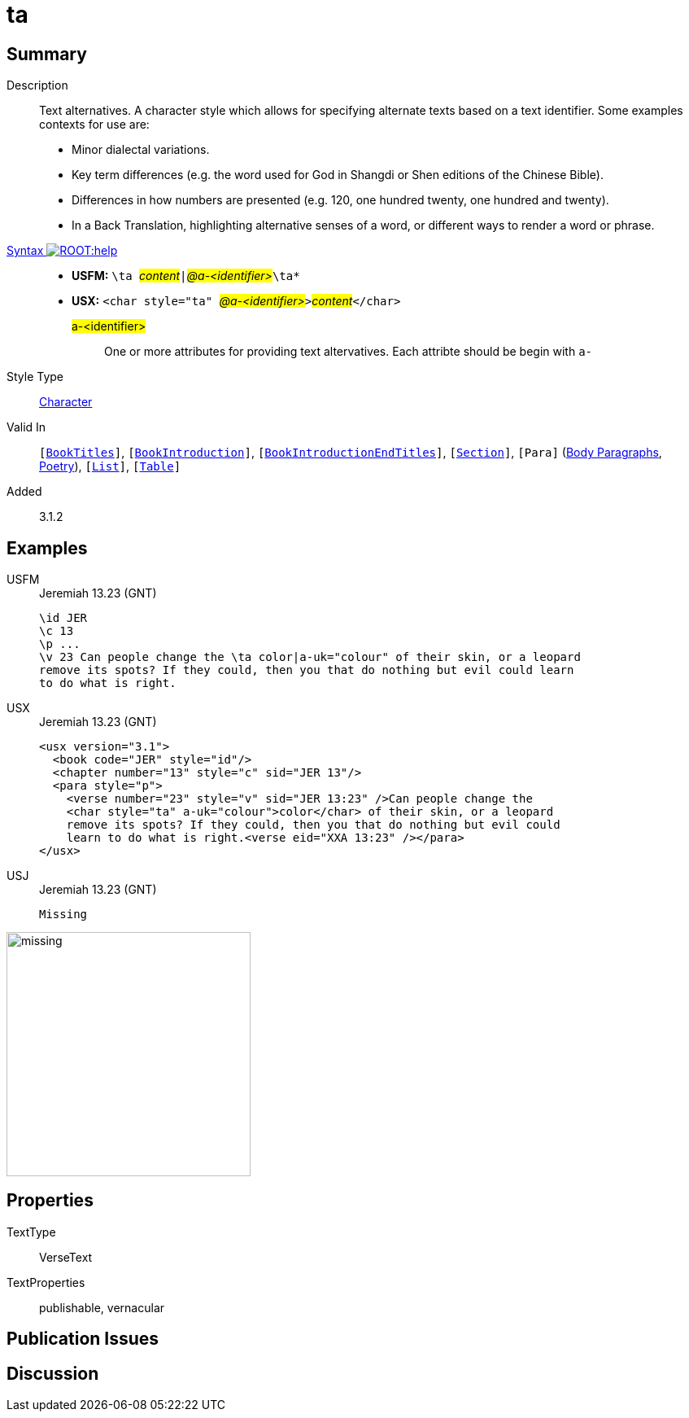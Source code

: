= ta
:description: Text alternatives
:url-repo: https://github.com/usfm-bible/tcdocs/blob/main/markers/char/ta.adoc
:noindex:
ifndef::localdir[]
:source-highlighter: rouge
:localdir: ../
endif::[]
:imagesdir: {localdir}/images

// tag::public[]

== Summary

Description:: Text alternatives. A character style which allows for specifying alternate texts based on a text identifier. Some examples contexts for use are:
* Minor dialectal variations.
* Key term differences (e.g. the word used for God in Shangdi or Shen editions of the Chinese Bible).
* Differences in how numbers are presented (e.g. 120, one hundred twenty, one hundred and twenty).
* In a Back Translation, highlighting alternative senses of a word, or different ways to render a word or phrase.
xref:ROOT:syntax-docs.adoc#_syntax[Syntax image:ROOT:help.svg[]]::
* *USFM:* ``++\ta ++``#__content__#``++|++``#__@a-<identifier>__#``++\ta*++``
* *USX:* ``++<char style="ta" ++``#__@a-<identifier>__#``++>++``#__content__#``++</char>++``
#a-<identifier>#::: One or more attributes for providing text altervatives. Each attribte should be begin with `a-`
Style Type:: xref:char:index.adoc[Character]
Valid In:: `[xref:doc:index.adoc#doc-book-titles[BookTitles]]`, `[xref:doc:index.adoc#doc-book-intro[BookIntroduction]]`, `[xref:doc:index.adoc#doc-book-intro-end-titles[BookIntroductionEndTitles]]`, `[xref:para:titles-sections/index.adoc[Section]]`, `[Para]` (xref:para:paragraphs/index.adoc[Body Paragraphs], xref:para:poetry/index.adoc[Poetry]), `[xref:para:lists/index.adoc[List]]`, `[xref:para:tables/index.adoc[Table]]`
// tag::spec[]
Added:: 3.1.2
// end::spec[]

== Examples

[tabs]
======
USFM::
+
.Jeremiah 13.23 (GNT)
[source#src-usfm-char-ta_1,usfm,highlight=4]
----
\id JER
\c 13
\p ...
\v 23 Can people change the \ta color|a-uk="colour" of their skin, or a leopard 
remove its spots? If they could, then you that do nothing but evil could learn 
to do what is right.
----
USX::
+
.Jeremiah 13.23 (GNT)
[source#src-usx-char-ta_1,xml,highlight=10..11]
----
<usx version="3.1">
  <book code="JER" style="id"/>
  <chapter number="13" style="c" sid="JER 13"/>
  <para style="p">
    <verse number="23" style="v" sid="JER 13:23" />Can people change the 
    <char style="ta" a-uk="colour">color</char> of their skin, or a leopard 
    remove its spots? If they could, then you that do nothing but evil could 
    learn to do what is right.<verse eid="XXA 13:23" /></para>
</usx>
----
USJ::
+
.Jeremiah 13.23 (GNT)
[source#src-usj-char-ta_1,json]
----
Missing
----
======

image::char/missing.jpg[,300]

== Properties

TextType:: VerseText
TextProperties:: publishable, vernacular

== Publication Issues

// end::public[]

== Discussion
